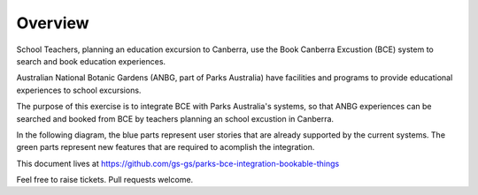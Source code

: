 Overview
========

School Teachers, planning an education excursion to Canberra,
use the Book Canberra Excustion (BCE) system
to search and book education experiences.

Australian National Botanic Gardens (ANBG,
part of Parks Australia)
have facilities and programs to provide
educational experiences to school excursions.

The purpose of this exercise is to integrate BCE with
Parks Australia's systems, so that ANBG experiences
can be searched and booked from BCE by teachers
planning an school excustion in Canberra.

In the following diagram, the blue parts represent
user stories that are already supported
by the current systems.
The green parts represent new features
that are required to acomplish the integration.

.. uml:: overview.uml

This document lives at https://github.com/gs-gs/parks-bce-integration-bookable-things

Feel free to raise tickets.
Pull requests welcome.
